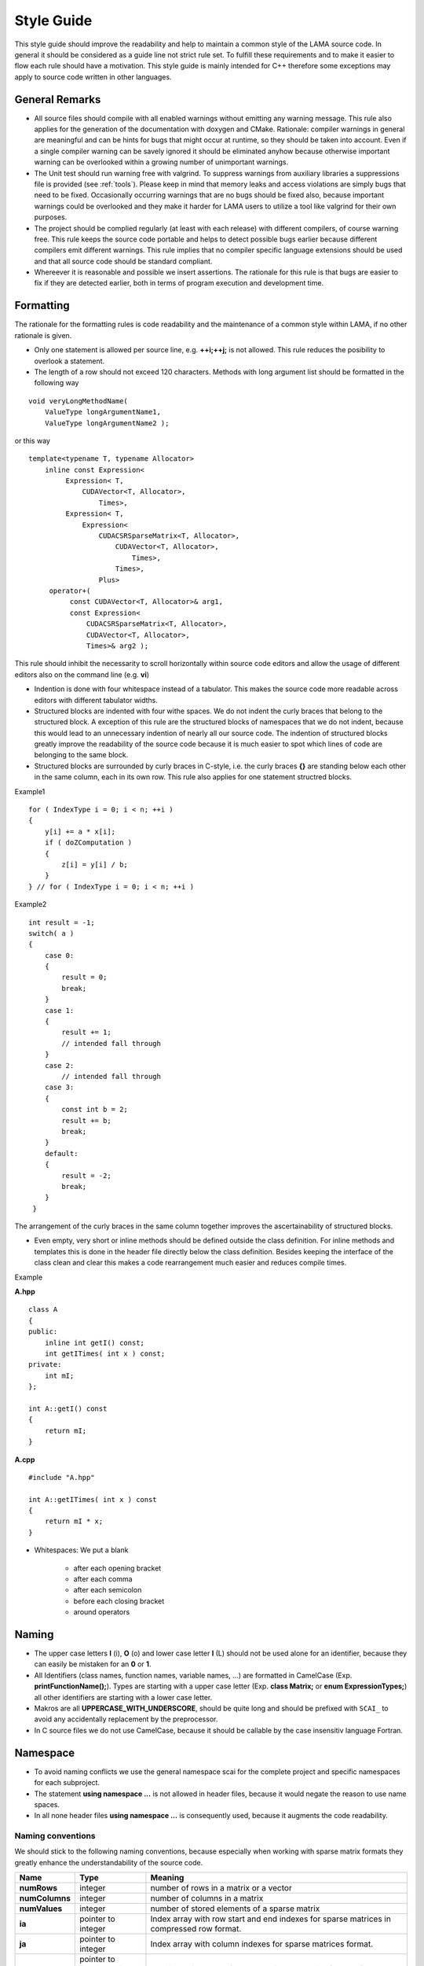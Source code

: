 .. _styleGuide:

Style Guide
-----------

This style guide should improve the readability and help to maintain a common style of the LAMA source code. In general
it should be considered as a guide line not strict rule set. To fulfill these requirements and to make it easier to
flow each rule should have a motivation. This style guide is mainly intended for C++ therefore some exceptions may
apply to source code written in other languages.

General Remarks
^^^^^^^^^^^^^^^

- All source files should compile with all enabled warnings without emitting any warning message.
  This rule also applies for the generation of the documentation with doxygen and CMake. Rationale:
  compiler warnings in general are meaningful and can be hints for bugs that might occur at runtime,
  so they should be taken into account. Even if a single compiler warning can be savely ignored it
  should be eliminated anyhow because otherwise important warning can be overlooked within a growing
  number of unimportant warnings.

- The Unit test should run warning free with valgrind. To suppress warnings from auxiliary libraries
  a suppressions file is provided (see :ref:`tools`). Please keep in mind that memory
  leaks and access violations are simply bugs that need to be fixed. Occasionally occurring warnings
  that are no bugs should be fixed also, because important warnings could be overlooked and they make
  it harder for LAMA users to utilize a tool like valgrind for their own purposes.

- The project should be complied regularly (at least with each release) with different compilers, of
  course warning free. This rule keeps the source code portable and helps to detect possible bugs
  earlier because different compilers emit different warnings. This rule implies that no compiler
  specific language extensions should be used and that all source code should be standard compliant.

- Whereever it is reasonable and possible we insert assertions. The rationale for this rule is
  that bugs are easier to fix if they are detected earlier, both in terms of program execution and
  development time.

Formatting
^^^^^^^^^^

The rationale for the formatting rules is code readability and the maintenance of a common style within LAMA, if no
other rationale is given.

- Only one statement is allowed per source line, e.g. **++i;++j;** is not allowed. This rule reduces the posibility to
  overlook a statement.

- The length of a row should not exceed 120 characters. Methods with long argument list should be
  formatted in the following way

::
	
   void veryLongMethodName(
       ValueType longArgumentName1,
       ValueType longArgumentName2 );
    	
or this way

::

   template<typename T, typename Allocator>
       inline const Expression<
            Expression< T,
                CUDAVector<T, Allocator>,
                    Times>,
            Expression< T,
                Expression<
                    CUDACSRSparseMatrix<T, Allocator>,
                        CUDAVector<T, Allocator>,
                            Times>,
                        Times>,
                    Plus>
        operator+(
             const CUDAVector<T, Allocator>& arg1,
             const Expression<
                 CUDACSRSparseMatrix<T, Allocator>,
                 CUDAVector<T, Allocator>,
                 Times>& arg2 );
                  
This rule should inhibit the necessarity to scroll horizontally within source code editors and
allow the usage of different editors also on the command line (e.g. **vi**)

- Indention is done with four whitespace instead of a tabulator. This makes the source code more
  readable across editors with different tabulator widths.

- Structured blocks are indented with four withe spaces. We do not indent the curly braces that
  belong to the structured block. A exception of this rule are the structured blocks of namespaces
  that we do not indent, because this would lead to an unnecessary indention of nearly all our
  source code. The indention of structured blocks greatly improve the readability of the source
  code because it is much easier to spot which lines of code are belonging to the same block.

- Structured blocks are surrounded by curly braces in C-style, i.e. the curly braces **{}** are
  standing below each other in the same column, each in its own row. This rule also applies for one
  statement structred blocks.

Example1

::

   for ( IndexType i = 0; i < n; ++i )
   {
       y[i] += a * x[i];
       if ( doZComputation )
       {
           z[i] = y[i] / b;
       }
   } // for ( IndexType i = 0; i < n; ++i )

Example2

::

   int result = -1;
   switch( a )
   {
       case 0:
       {
           result = 0;
           break;
       }
       case 1:
       {
           result += 1;
           // intended fall through
       }
       case 2:
           // intended fall through
       case 3:
       {
           const int b = 2;
           result += b;
           break;
       }
       default:
       {
           result = -2;
           break;
       }
    }

The arrangement of the curly braces in the same column together improves the ascertainability of
structured blocks.

- Even empty, very short or inline methods should be defined outside the class definition. For
  inline methods and templates this is done in the header file directly below the class definition.
  Besides keeping the interface of the class clean and clear this makes a code rearrangement much
  easier and reduces compile times.

Example

**A.hpp**

::

    class A
    {
    public:
        inline int getI() const;
        int getITimes( int x ) const;
    private:
        int mI;
    };

    int A::getI() const
    {
        return mI;
    }

**A.cpp**

::

    #include "A.hpp"

    int A::getITimes( int x ) const
    {
        return mI * x;
    }

- Whitespaces: We put a blank

   - after each opening bracket
   
   - after each comma
   
   - after each semicolon
   
   - before each closing bracket
   
   - around operators

Naming
^^^^^^

- The upper case letters **I** (i), **O** (o) and lower case letter **l** (L) should not be used alone for an identifier,
  because they can easily be mistaken for an **0** or **1**.

- All Identifiers (class names, function names, variable names, ...) are formatted in CamelCase (Exp.
  **printFunctionName();**). Types are starting with a upper case letter (Exp. **class Matrix;** or **enum
  ExpressionTypes;**) all other identifiers are starting with a lower case letter.

- Makros are all **UPPERCASE_WITH_UNDERSCORE**, should be quite long and should be prefixed with ``SCAI_`` to avoid any
  accidentally replacement by the preprocessor.

- In C source files we do not use CamelCase, because it should be callable by the case insensitiv language Fortran.

Namespace
^^^^^^^^^

- To avoid naming conflicts we use the general namespace scai for the complete project and specific namespaces for each subproject.

- The statement **using namespace ...** is not allowed in header files, because it would negate the reason to use name spaces.

- In all none header files **using namespace ...** is consequently used, because it augments the code readability.

Naming conventions
""""""""""""""""""

We should stick to the following naming conventions, because especially when working with sparse matrix formats they greatly enhance the understandability of the source code.

=============== ================================= ===================================================================================================================================================================================
**Name**        **Type**                          **Meaning**
=============== ================================= ===================================================================================================================================================================================
**numRows**     integer                           number of rows in a matrix or a vector
**numColumns**  integer                           number of columns in a matrix
**numValues**   integer                           number of stored elements of a sparse matrix
**ia**          pointer to integer                Index array with row start and end indexes for sparse matrices in compressed row format.
**ja**          pointer to integer                Index array with column indexes for sparse matrices format.
**values**      pointer to floating point number  Floating point array of the values in any matrix of vector format.
**i,j,k**       integer                           Row/column index (in a vector or matrix).
**jj,kk**       integer                           Position in a array, e.g. ja or values. Example **jj** is a position in the array **ja** and points to a column index **j** and the corresponding none zero element in **values**.
=============== ================================= ===================================================================================================================================================================================

To give an example, here the code for a CSR sparse matrix vector multiplication: 

::

   for ( IndexType i = 0; i < numRows; ++i )
   {
       y[i] = 0.0;
       for ( IndexType jj = ia[i]; jj < ia[i + 1]; ++jj )
       {
           const IndexType j = ja[jj];
           y[i] += values[jj] * x[j];
       }
   }

Files
^^^^^
- Source files which contain a main method are named like the executable build.

- We use the following file extensions: **.hpp** for C++ header files, **.h** for C header files, **.cuh** for C for
  CUDA header files, **.cpp** for C++ source files, **.c** for C source files and **.cu** for C for CUDA source files.

- All files are named according to their content (class, template, ...) (filename = class name).

- Each file only contains one class or template. This rule should ease the orientation within the project besides that
  smaller files with a single objective lead to less version control conflicts.

- All source code in header files need to use # pragma once. The include header guards avoid violation of the multiple definition rule.
  
- No two files within the project should be only distinguishable through their path or upper and lower case letters.
  This avoids problems with the include header guards and maintains portability.

- Includes

   - Each target directory (lama/, bench/, tests/, ...) has its own system include path, which is set by **include_directories()** in CMake.
    
   - In a target (sub-)directory we use local includes like: **#include "CUDA/CUDADevice.hpp"**
   
   - Avoid using relative paths like **"../Exception/Assert.hpp"**, because in general this indicates a bad design or directory structure.
   
   - **#include <scai/lama.hpp>** from the testing target shouldn't be used. Instead use: **#include <scai/lama/lama.hpp>**.
   
  - Includes of header files that are not part of LAMA should be always done with **#include <file>** to maintain a clear separation between projects.

Example
"""""""
   
directory structure:
   
.. code-block:: bash
   
   src
   src/lama/cppFile.hpp
   src/lama/cppFile.cpp
   src/lama/subdir2/cppFile2.hpp
   src/lama/subdir3/cppFile3.cpp
   src/test/cppFile.hpp
   src/test/cppFile.cpp
   src/test/subdir1/cppFile2.hpp
   
in src/lama/cppfile.cpp:
   
.. code-block:: bash

   #include "cppFile.hpp"
   #include "subdir2/cppFile2.hpp"
   #include <test/cppFile.hpp>
   
in src/lama/subdir3/cppfile3.cpp:
   
.. code-block:: bash

   #include "cppFile.hpp"
   #include "../subdir2/cppFile2.hpp"  //this should be avoided in general
   #include <test/cppFfile.hpp>

in src/test/cppFile.cpp:
   
.. code-block:: bash

   #include "cppFile.hpp"
   #include "cppFile2.hpp"

Directories
^^^^^^^^^^^

- If directories are getting to full sub directories that form logical subgroups should be created.

- Directory names should only consist of lower case ASCII letters to avoid any problems with case
  insensitive file systems (e.g. Windows).

Variables
^^^^^^^^^ 

- We do not use global variables. Global variables make it extremely difficult to spot side effects
  and dependencies and therefore they especially make it hard to parallelize code.

- Variables should be initialized together with their declaration if possible. In general we follow
  the `RAII <http://en.wikipedia.org/wiki/Resource_Acquisition_Is_Initialization>`_ (Resource
  Acquisition Is Initialization) idiom. This helps to avoid memory leaks, especially when exceptions occur.

- Variables should be declared at their first use. This is necessary to follow the RAII idiom and
  restricts the lifetime of the variable and therefore makes the code more maintainable.

- We are `const correct <http://en.wikipedia.org/wiki/Const-correctness>`_, i.e. where it is
  possible to declare a variable as constant we do so. This rule makes it much easier to see
  dependencies and spot side effects.

- Class members are prefixed by **m<VariableName**, e.g. **mIa**. This makes the naming of constructor and getter
  setter methods arguments more easy and helps to determine side effects of methods.

- Class member should be private.

- Static class member are not prefixed with **m**.

- Pointers to accelerator memory (e.g. pointer to the global memory of a CUDA GPU) get the suffix
  **<VariableName>d**, e.g. **mIad**. This avoids confusion between host and device pointers. If it
  is necessary pointers to host memory are have the suffix **<VariableName>h**.

Methods and Functions
^^^^^^^^^^^^^^^^^^^^^

- The argument list of methods and functions are starting with the output parameters. The input (constant) parameters
  follow at the end. Because in an assignment the assigned value is on the left this is intuitive and makes the source
  code more consistent.

Comments
^^^^^^^^

- All comments should conform to the language standard in use, i.e.

  - for comments in C++ source code we use only **//**.
  
  - for comments in C source code we use only **/* */**.
  
- If we have default parameter values or something similar is used we should add a help comment at
  the definition of that function that points to the default parameter. Example **add ( a, b /*=2*/ )**.
  In this case C comments are allowed in C++ source code.

- The closing curly brackets of long structured blocks should be commented with the head of the structured block.

Example:

::

   if ( doLongCalculation )
   {
       // here we have many lines of source code
   } // if ( doLongCalculation )

- All Entities should described with a meaningful doxygen comments at their point of declaration.

  - For doxygen comments C style comments are allowed in C++ source files.
  
  - Example comment for a method

::

	/**
 	* @brief short description
 	* Detailed description
 	* @param([in]|[out]|[in,out]) <parameter-name> parameter description
 	* @throws <class name> exception description
 	* @return description of the return value
 	*/

- Comments within the source code should be inserted if they make the code more readable and easier
  to comprehend. These comments are especially necessary for complicated algorithms, in simpler cases
  describing function and variable names should be preferred. 

Logging and Output
^^^^^^^^^^^^^^^^^^

- We do not use the standard output or standard error streams. Instead we use the logging mechanism
  described in :ref:`logging <scailogging:main-page_logging>`.

- Please keep in mind, that good logging messages are also explaining the source code.

CMake
^^^^^

In all CMake files we stick to the style of the `official CMake documentation`_. All **VARIABLE_NAMES** are written
in upper case and joined by underscore. The **function_names()** are written in lower case letters and are also joined
by underscore. A short introduction to Find modules can be found `here`__.
Modules are named according to the variables they define, e.g. FindSCAI_BLAS and SCAI_BLAS.

.. _official CMake documentation: http://www.cmake.org/cmake/help/documentation.html
__ http://www.itk.org/Wiki/CMake:How_To_Find_Libraries#Writing_find_modules

.. _tools:

Tools
^^^^^

- Eclipse Code Style:

  - in **tools/eclipse/LAMA-Styleguide.xml** a configuration file for the
    eclipse code formatter is provided. Due to the configurable rules, the configuration file does
    not perfectly fit to this style guide. But it gives a good starting point and therefore it should
    be used.

- astyle:

  - in **tools/lama_format** a shell script which uses the tool astyle to format the source code is provided.

- valgrind:

  - a suppressions file is provided at **tools/valgrind/lama.supp**.
